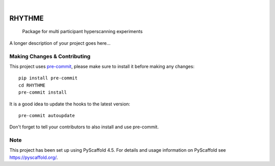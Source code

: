 .. These are examples of badges you might want to add to your README:
   please update the URLs accordingly

    .. image:: https://api.cirrus-ci.com/github/<USER>/RHYTHME.svg?branch=main
        :alt: Built Status
        :target: https://cirrus-ci.com/github/<USER>/RHYTHME
    .. image:: https://readthedocs.org/projects/RHYTHME/badge/?version=latest
        :alt: ReadTheDocs
        :target: https://RHYTHME.readthedocs.io/en/stable/
    .. image:: https://img.shields.io/coveralls/github/<USER>/RHYTHME/main.svg
        :alt: Coveralls
        :target: https://coveralls.io/r/<USER>/RHYTHME
    .. image:: https://img.shields.io/pypi/v/RHYTHME.svg
        :alt: PyPI-Server
        :target: https://pypi.org/project/RHYTHME/
    .. image:: https://img.shields.io/conda/vn/conda-forge/RHYTHME.svg
        :alt: Conda-Forge
        :target: https://anaconda.org/conda-forge/RHYTHME
    .. image:: https://pepy.tech/badge/RHYTHME/month
        :alt: Monthly Downloads
        :target: https://pepy.tech/project/RHYTHME
    .. image:: https://img.shields.io/twitter/url/http/shields.io.svg?style=social&label=Twitter
        :alt: Twitter
        :target: https://twitter.com/RHYTHME

.. image:: https://img.shields.io/badge/-PyScaffold-005CA0?logo=pyscaffold
    :alt: Project generated with PyScaffold
    :target: https://pyscaffold.org/

|

=======
RHYTHME
=======


    Package for multi participant hyperscanning experiments


A longer description of your project goes here...


.. _pyscaffold-notes:

Making Changes & Contributing
=============================

This project uses `pre-commit`_, please make sure to install it before making any
changes::

    pip install pre-commit
    cd RHYTHME
    pre-commit install

It is a good idea to update the hooks to the latest version::

    pre-commit autoupdate

Don't forget to tell your contributors to also install and use pre-commit.

.. _pre-commit: https://pre-commit.com/

Note
====

This project has been set up using PyScaffold 4.5. For details and usage
information on PyScaffold see https://pyscaffold.org/.
